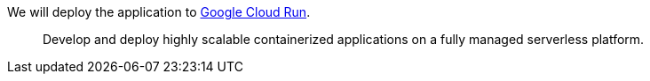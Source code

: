 We will deploy the application to https://cloud.google.com/run[Google Cloud Run].

> Develop and deploy highly scalable containerized applications on a fully managed serverless platform.

